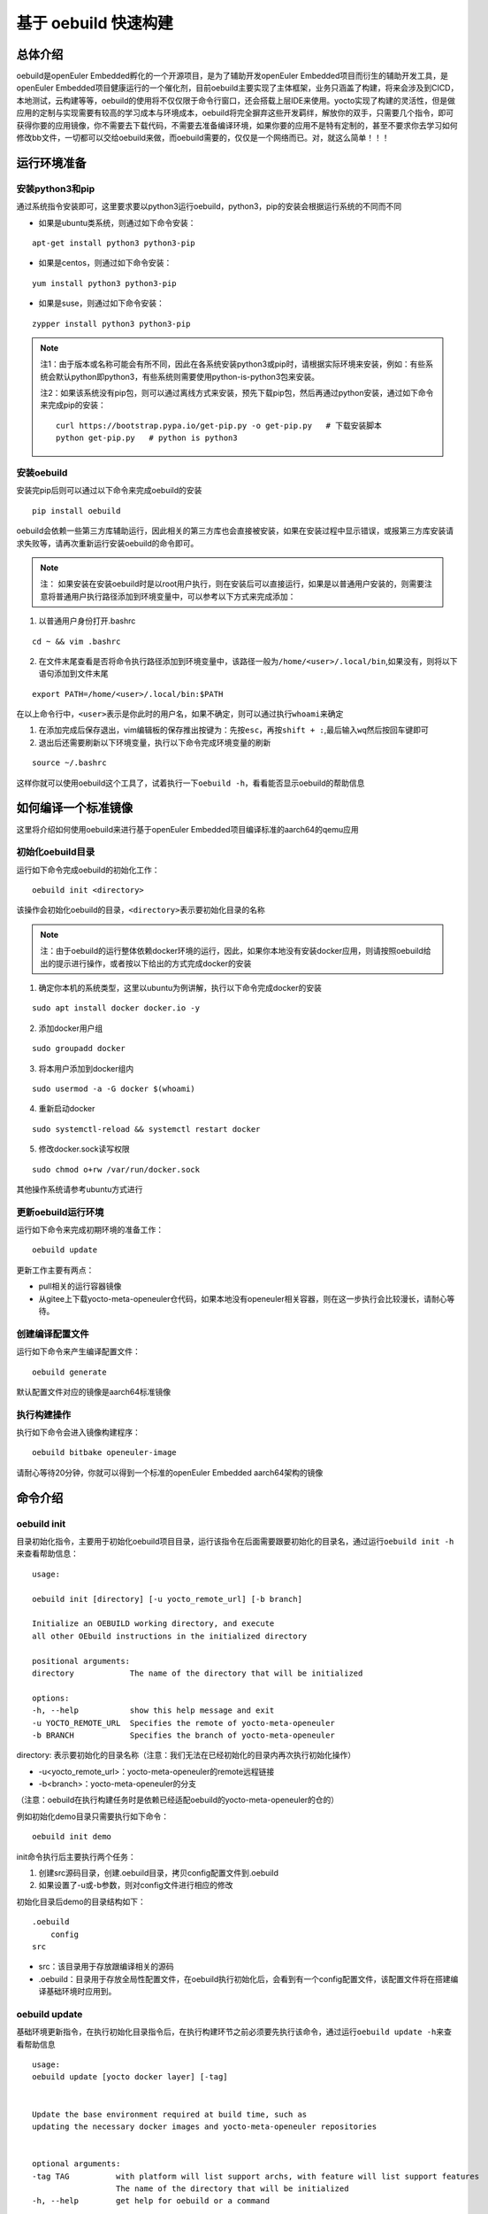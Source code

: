 .. _openeuler_embedded_oebuild:

基于 oebuild 快速构建
################################

总体介绍
^^^^^^^^

oebuild是openEuler Embedded孵化的一个开源项目，是为了辅助开发openEuler
Embedded项目而衍生的辅助开发工具，是openEuler
Embedded项目健康运行的一个催化剂，目前oebuild主要实现了主体框架，业务只涵盖了构建，将来会涉及到CICD，本地测试，云构建等等，oebuild的使用将不仅仅限于命令行窗口，还会搭载上层IDE来使用。yocto实现了构建的灵活性，但是做应用的定制与实现需要有较高的学习成本与环境成本，oebuild将完全摒弃这些开发羁绊，解放你的双手，只需要几个指令，即可获得你要的应用镜像，你不需要去下载代码，不需要去准备编译环境，如果你要的应用不是特有定制的，甚至不要求你去学习如何修改bb文件，一切都可以交给oebuild来做，而oebuild需要的，仅仅是一个网络而已。对，就这么简单！！！

运行环境准备
^^^^^^^^^^^^

安装python3和pip
''''''''''''''''

通过系统指令安装即可，这里要求要以python3运行oebuild，python3，pip的安装会根据运行系统的不同而不同

- 如果是ubuntu类系统，则通过如下命令安装：

::

   apt-get install python3 python3-pip

- 如果是centos，则通过如下命令安装：

::

   yum install python3 python3-pip

- 如果是suse，则通过如下命令安装：

::

   zypper install python3 python3-pip

.. note::

      注1：由于版本或名称可能会有所不同，因此在各系统安装python3或pip时，请根据实际环境来安装，例如：有些系统会默认python即python3，有些系统则需要使用python-is-python3包来安装。

      注2：如果该系统没有pip包，则可以通过离线方式来安装，预先下载pip包，然后再通过python安装，通过如下命令来完成pip的安装：

      ::

         curl https://bootstrap.pypa.io/get-pip.py -o get-pip.py   # 下载安装脚本
         python get-pip.py   # python is python3

安装oebuild
'''''''''''''''''

安装完pip后则可以通过以下命令来完成oebuild的安装

::

   pip install oebuild

oebuild会依赖一些第三方库辅助运行，因此相关的第三方库也会直接被安装，如果在安装过程中显示错误，或报第三方库安装请求失败等，请再次重新运行安装oebuild的命令即可。

.. note::
   
      注： 如果安装在安装oebuild时是以root用户执行，则在安装后可以直接运行，如果是以普通用户安装的，则需要注意将普通用户执行路径添加到环境变量中，可以参考以下方式来完成添加：

1. 以普通用户身份打开.bashrc

::

   cd ~ && vim .bashrc

2. 在文件末尾查看是否将命令执行路径添加到环境变量中，该路径一般为\ ``/home/<user>/.local/bin``,如果没有，则将以下语句添加到文件末尾

::

   export PATH=/home/<user>/.local/bin:$PATH

在以上命令行中，\ ``<user>``\ 表示是你此时的用户名，如果不确定，则可以通过执行\ ``whoami``\ 来确定

1. 在添加完成后保存退出，vim编辑板的保存推出按键为：先按\ ``esc``\ ，再按\ ``shift + :``,最后输入\ ``wq``\ 然后按回车键即可

2. 退出后还需要刷新以下环境变量，执行以下命令完成环境变量的刷新

::

   source ~/.bashrc

这样你就可以使用oebuild这个工具了，试着执行一下\ ``oebuild -h``\ ，看看能否显示oebuild的帮助信息


如何编译一个标准镜像
^^^^^^^^^^^^^^^^^^^^


这里将介绍如何使用oebuild来进行基于openEuler Embedded项目编译标准的aarch64的qemu应用

初始化oebuild目录
'''''''''''''''''

运行如下命令完成oebuild的初始化工作：

::

   oebuild init <directory>

该操作会初始化oebuild的目录，\ ``<directory>``\ 表示要初始化目录的名称

.. note::

      注：由于oebuild的运行整体依赖docker环境的运行，因此，如果你本地没有安装docker应用，则请按照oebuild给出的提示进行操作，或者按以下给出的方式完成docker的安装

1. 确定你本机的系统类型，这里以ubuntu为例讲解，执行以下命令完成docker的安装

::

   sudo apt install docker docker.io -y

2. 添加docker用户组

::

   sudo groupadd docker

3. 将本用户添加到docker组内

::

   sudo usermod -a -G docker $(whoami)

4. 重新启动docker

::

   sudo systemctl-reload && systemctl restart docker 

5. 修改docker.sock读写权限

::

   sudo chmod o+rw /var/run/docker.sock

其他操作系统请参考ubuntu方式进行

更新oebuild运行环境
'''''''''''''''''''

运行如下命令来完成初期环境的准备工作：

::

   oebuild update

| 更新工作主要有两点：

- pull相关的运行容器镜像
- 从gitee上下载yocto-meta-openeuler仓代码，如果本地没有openeuler相关容器，则在这一步执行会比较漫长，请耐心等待。

创建编译配置文件
''''''''''''''''

运行如下命令来产生编译配置文件：

::

   oebuild generate

默认配置文件对应的镜像是aarch64标准镜像

执行构建操作
''''''''''''

执行如下命令会进入镜像构建程序：

::

   oebuild bitbake openeuler-image

请耐心等待20分钟，你就可以得到一个标准的openEuler Embedded
aarch64架构的镜像

命令介绍
^^^^^^^^

oebuild init
''''''''''''

目录初始化指令，主要用于初始化oebuild项目目录，运行该指令在后面需要跟要初始化的目录名，通过运行\ ``oebuild init -h``\ 来查看帮助信息：

::

   usage:

   oebuild init [directory] [-u yocto_remote_url] [-b branch]

   Initialize an OEBUILD working directory, and execute
   all other OEbuild instructions in the initialized directory

   positional arguments:
   directory            The name of the directory that will be initialized

   options:
   -h, --help           show this help message and exit
   -u YOCTO_REMOTE_URL  Specifies the remote of yocto-meta-openeuler
   -b BRANCH            Specifies the branch of yocto-meta-openeuler

directory: 表示要初始化的目录名称（注意：我们无法在已经初始化的目录内再次执行初始化操作）

- -u<yocto_remote_url>：yocto-meta-openeuler的remote远程链接

- -b<branch>：yocto-meta-openeuler的分支

（注意：oebuild在执行构建任务时是依赖已经适配oebuild的yocto-meta-openeuler的仓的）

例如初始化demo目录只需要执行如下命令：

::

   oebuild init demo

| init命令执行后主要执行两个任务：

1. 创建src源码目录，创建.oebuild目录，拷贝config配置文件到.oebuild

2. 如果设置了-u或-b参数，则对config文件进行相应的修改

初始化目录后demo的目录结构如下：

::

   .oebuild
       config
   src

- src：该目录用于存放跟编译相关的源码
- .oebuild：目录用于存放全局性配置文件，在oebuild执行初始化后，会看到有一个config配置文件，该配置文件将在搭建编译基础环境时应用到。

oebuild update
''''''''''''''

基础环境更新指令，在执行初始化目录指令后，在执行构建环节之前必须要先执行该命令，通过运行\ ``oebuild update -h``\ 来查看帮助信息

::

   usage: 
   oebuild update [yocto docker layer] [-tag]


   Update the base environment required at build time, such as 
   updating the necessary docker images and yocto-meta-openeuler repositories


   optional arguments:
   -tag TAG          with platform will list support archs, with feature will list support features
                     The name of the directory that will be initialized
   -h, --help        get help for oebuild or a command

- -tag<docker_tag>：指更新哪个tag的容器


执行更新操作如下命令：

::

   oebuild update

| oebuild执行构建有两个必要的前提：

- 构建需要的容器
- 主构建仓（yocto-meta-openeuler）

所以更新命令主要以这两部分展开。

另外，如果我们的主构建仓\ ``yocto-meta-openeuler``\不希望使用默认的远端代码，可以在\ ``config``\
配置文件中修改（该文件在\ ``<workspace>/.oebuild``\ 目录下），如果已经先执行过更新操作，然后再次执行\
``oebuild update``\ 会将原有的主构建仓\ ``yocto-meta-openeuler``\
做备份，将在工作空间根目录下创建yocto-bak备份目录，然后将备份后的\
``yocto-meta-openeuler``\ 移动到该目录。具体需要在config中修改的内容如下：

::

   basic_repo:
     yocto_meta_openeuler:
       path: yocto-meta-openeuler
       remote_url: https://gitee.com/openeuler/yocto-meta-openeuler.git
       branch: master

basic_repo与yocto-meta-openeuler是两个key键，不可以更改，remote_url与branch可以更改成自己已经适配的\
 ``yocto-meta-openeuler``\ 仓的参数。

update命令会涉及到三个范围：主构建仓，layer层和构建容器镜像，这三个可以单独进行更新，也可以全部进行更新，对于layer层和构建镜像的更新有一定的规则，layer层的更新会根据主构建仓来进行，如果当下目录在oebuild工作目录下，但是不在构建目录下，则layer层的更新会根据主构建仓下的`.oebuild/common.yaml`来进行更新，如果当下的目录在构建目录下，则会根据compile.yaml中的repos信息进行更新。容器的更新规则如下：如果指定了-tag参数，并且指定的tag在有效的范围内，则更新该tag的容器，否则通过oebuild工作目录下的`.oebuild/config`来获取映射关系，该映射关系即为docker->tag_map字段指向的值，如果`yocto-meta-openeuler/.oebuild/env.yaml`中的docker_tag有指定的值则默认用该值，否则查看yocot-meta-openeuler的分支名，如果和映射关系有关联，则更新对应的构建容器镜像，否则给出提示。

oebuild generate
''''''''''''''''

创建配置文件指令，而该命令就是用来产生配置文件的，通过运行`oebuild generate -h`来查看帮助信息。

::

   usage: 

   oebuild generate [-p platform] [-f features] [-t toolchain_dir] [-d build_directory] [-l list] [-b_in build_in]

   compile.yaml is generated according to different command parameters by generate


   optional arguments:
   -l L              with platform will list support archs, with feature will list support features
   -p P              this param is for arch, for example aarch4-std, aarch64-pro and so on
   -s S              this param is for SSTATE_MIRRORS
   -s_dir S_DIR      this param is for SSTATE_DIR
   -m M              this param is for tmp directory, the build result will be stored in
   -f                this param is feature, it's a reuse command
   -c COMPILE_DIR, --compile_dir COMPILE_DIR
                     this param is for compile.yaml directory
   -d D              this param is build directory, the default is same to platform
   -t T              this param is for external toolchain dir, if you want use your own toolchain
   -n N              this param is for external nativesdk dir, the param will be useful when you want
                     to build in host
   -tag TAG          when build in docker, the param can be point docker image
   -dt, --datetime   this param is add DATETIME to local.conf, the value is getting current time
   -df, --disable_fetch
                     this param is set openeuler_fetch in local.conf, the default value is enable, if
                     set -df, the OPENEULER_FETCH will set to 'disable'
   -b_in B_IN        This parameter marks the mode at build time, and is built in the container by
                     docker
   -h, --help        get help for oebuild or a command

- -l<list>：list参数，有两个可选范围，platform和feature，platform则会列出支持的platform列表，feature则会列出支持的feature列表

- -p<platform>：全称platform，生成配置文件需要的一个参数，默认为aarch64-std

- -s<sstate_cache>：指定外部sstate_cache目录，该目录在构建时会使用

- -s_dir<sstate_dir>：指定sstate_cache目录，该目录在构建时会使用

- -m<tmp_dir>：执行tmp目录，yocto在要求tmp目录不可以存放在nfs系统文件结构下，如果有相关环境可以单独指定该存放目录

- -f<feature>：特性参数，全称feature，生成配置文件需要的一个参数，没有默认值

- -c<compile_dir>：指定构建配置文件，这里用户可以跳过繁杂的命令参数，直接对构建配置文件进行直观的定制

- -d<directory：初始化的编译目录，如果不设置该参数，则初始化的编译目录和-p参数保持一致

- -t<toolchain_dir>：外部编译链参数，全称toolchain_dir，生成配置文件需要的一个参数，没有默认值，该值表示如果我们不需要系统提供的交叉编译链而选择自己的交叉编译链，则可以选择该参数。

- -n<nativesdk_dir>：外部nativesdk目录参数，可以指定外部nativesdk目录，当构建方式为主机构建时该配置才有效

- -dt<datetime>：在local.conf中设定DATATIME变量，该变量旨在设定构建时间戳

- -df<disable_fetch>：在local.conf中设定 ``OPENEULER_FETCH`` 变量为 ``disable`` ，这样构建时将禁用OPENEULER_FETCH功能 

- -b_in<build in>：构建方式，目前构建方式有docker与host两种，默认与推荐使用docker构建方式

oebuild在构建时依赖compile.yaml配置文件来完成构建操作，创建配置文件指令已经属于构建指令内容，该操作将会检查\ ``yocto-meta-openeuler``\ 是否适配了oebuild，检查是否适配的规则便是是否在\ ``yocto-meta-openeuler``\ 根目录创建了\ ``.oebuild``\ 隐藏目录，而\ ``-p``\ 则会解析\ ``.oebuild/platform``\ 下相应的平台配置文件，\ ``-f``\ 参数则会解析\ ``.oebuild/feature``\ 下相应的配置文件，该参数是可以多值传入的，例如如下范例：

::

   oebuild generate -p aarch64-std -f systemd -f openeuler-qt

则生成的构建配置文件会涵盖\ ``systemd openeuler-qt``\ 两者的特性

最终会在编译目录下（在执行完\ ``oebuild generate``\ 后按提示给出的路径即为编译目录）生成构建配置文件\ ``compile.yaml``,关于该配置文件的详细介绍请参考配置文件介绍中的\ ``compile.yaml``\ 。在下一步的构建流程会解析该配置文件，在此之前，用户可以根据自身特定场景环境来修改配置文件，因为按该\ ``oebuild generate``\ 指令生成的配置文件仅算作一个参考模板，目的是给用户一个最基本的模板参考用，减少用户学习的成本，使用户能够快速上手。

oebuild bitbake
'''''''''''''''

构建指令，该指令会解析\ ``compile.yaml``\ (通过\ ``oebuild generate``\ 指令生成的)，然后完成构建环境的初始化工作。该命令参数如下：

一般来说，启动后的容器挂在的目录映射关系如下：

::

   <workspace>/src:/usr1/openeuler/src
   <workspace>/build/:/usr1/openeuler/build

如果在\ ``compile.yaml``\ 中有\ ``toolchain_dir``\ 参数，即有用户自定义外部工具链，则会增加一个挂载目录，如下：

::

   <toolchain_dir>：/usr1/openeuler/native_gcc

oebuild manifest
'''''''''''''''''

manifest相关指令，该指令需要在oebuild工作目录下运行，通过该指令我们可以生成当前src目录下的软件仓清单列表，包含远程仓地址以及版本，也可以通过清单文件将相应的软件仓还原到指定的版本，该指令需要oebuild版本在0.0.11及以上。该命令帮助信息如下：

::

   usage: 

   oebuild manifest [-c CREATE] [-r recover] [-m_dir MANIFEST_DIR]

   manifest provides the manifest function of generating dependent
   source repositories in the build working directory, and can restore
   relevant source repositories based on the manifest file

   options:
   -h, --help           show this help message and exit
   -c, --create         create manifest from oebuild workspace src directory
   -r, --recover        restore repo version to oebuild workspace src directory from a manifest
   -m_dir MANIFEST_DIR  specify a manifest path to perform the create or restore operation

- -c<create>：创建manifest文件标识参数
- -r<restore>：依据manifest文件将软件仓还原到指定的版本
- -m_dir<manifest_dir>：指定manifest路径

我们在完成镜像构建所有任务后，在oebuild工作目录下运行：

::

   oebuild manifest -c -m_dir source_list/manifest.yaml

这样，我们就生成当下src目录的软件清单列表，存放路径为<oebuild_workspace>/source_list/manifest.yaml

如果我们需要通过manifest.yaml来复原一个镜像版本，那么按如下步骤进行：

1. 通过manifest命令还原软件仓版本，运行如下命令：

::

   oebuild manifest -r -m_dir <manifest_dir>

2. 运行generate命令附带-df<disable_openeuler_fetch>参数，生成配置文件，这样就会关闭OPENEULER_FETCH功能：

::

   oebuild generate -df ...  # 其他参数按需添加

3. 修改compile.yaml文件，在build_in字段下添加 ``not_use_repos: true`` ，屏蔽layer层更新，范例如下：

::

   build_in: docker
   not_use_repos: true  // 添加该内容
   platform: xxx
   ...


4. 执行bitbake指令，进入交互模式，然后执行\ ``bitbake openeuler-image``\ 进行构建

配置文件介绍
^^^^^^^^^^^^

oebuild在生成后有多个配置文件，每个配置文件的作用域不同，下面将介绍各配置文件存放位置以及内容

config
''''''

oebuild在外围环境的配置文件,该配置文件存放在oebuild项目根目录下的.oebuild目录中，该配置文件结构如下：

::

   docker:
     repo_url: swr.cn-north-4.myhuaweicloud.com/openeuler-embedded/openeuler-container
     tag_map:
       openEuler-22.09: '22.09'
       openEuler-22.03-lts-sp1: 22.03-lts-sp1
       master: latest
   basic_repo:
     yocto_meta_openeuler:
       path: yocto-meta-openeuler
       remote_url: https://gitee.com/openeuler/yocto-meta-openeuler.git
       branch: master

**docker**:
表示构建容器相关信息，在该字段下面所列的容器镜像，在执行\ ``oebuild update``\ 后会下载相应的容器

- repo_url：表示openEuler Embedded的docker远程仓地址

- tag_map：表示每个openEuler Embedded版本对用的docker构建容器tag

**basic_repo**:表示基础的repo仓，顾名思义，表示在构建之前是作为底座的角色存在的，在执行\ ``oebuild update``\ 时会解析config配置文件，然后下载相应的构建代码仓

- yocto-meta-openeuler：目前oebuild唯一的基础仓

- path：该仓下载的路径名称

- remote_url：该仓的远程地址

- branch：该仓的分支

.env
''''

编译目录配置文件结构如下：

::

   container:
       remote: xxxxxxxxxxxx
       branch: xxxxxxxxxxxx
       short_id: xxxxxxxxxx
       volumns:
       - /xxxxxxxxxxx
       - /xxxxxxxxxxx

| container：表示容器相关配置信息

- remote：表示\ ``yocto-meta-openeuler``\ 远程url

- branch：表示\ ``yocto-meta-openeuler``\ 分支信息

- short_id：表示容器ID

- volumns：表示容器挂在的目录映射

oebuild在执行构建过程中，会解析\ ``.env``\ 配置文件，通过对比环境中的其他参数确定是否重新创建一个新的容器还是启用旧容器，比对的内容包括（remote，branch，volumns)只有这三个参数与要构建的对应参数一致，才会继续拉起旧容器，否则就会创建一个新的容器。另外oebuild也会检查设置的short_id对用的容器是否存在，不存在也会创建一个新的容器。在创建新的容器后，新的配置信息会重新写入到\ ``.env``\ 中

compile.yaml
''''''''''''

构建配置文件，该配置文件结构如下：

::

   platform: aarch64-std
   machine: qemu-aarch64
   toolchain_type: EXTERNAL_TOOLCHAIN:aarch64
   sdk_dir:
   toolchain_dir:
   repos:
     yocto-poky:
       url: https://gitee.com/openeuler/yocto-poky.git
       path: yocto-poky
       refspec: openEuler-22.09

     yocto-meta-openembedded:
       url: https://gitee.com/openeuler/yocto-meta-openembedded.git
       path: yocto-meta-openembedded
       refspec: dev_hardknott

     yocto-meta-ros:
       url: https://gitee.com/openeuler/yocto-meta-ros.git
       path: yocto-meta-ros
       refspec: dev_hardknott
   local_conf: |
   - xxx
   - xxx
   layers: 
   - xxx
   - xxxx

- platform：表示cpu架构，

- machine：表示机器类型

- toolchain_type：表示编译链类型

- sdk_dir：保留字段

- toolchain_dir：表示自定义外部编译链路径，如果在\ ``oebuild generate``\ 设置了该参数\ ``-t``\ ，则会在\ ``compile.yaml``\ 存在该字段

- repos：表示在初始化构建环境时需要用到的仓

   - url：表示仓的远程地址

   - path：表示仓在本地的地址

   - refspec：表示仓的版本分支

- local_conf：local.conf替换内容，该值在oebuild执行完oe_init后将替换\ ``build/conf/local.conf``\ 中匹配到的内容

- layers：meta层，该值在oebuild执行完oe_init后将通过调用\ ``bitbake-layers add-layer``\ 来添加meta层

开发者帮助
^^^^^^^^^^

oebuild项目欢迎广大爱好开发者参与贡献oebuild的发展，为了使开发者更快更好的参与到oebuild的开发工作中来，我们专门写了如下指导。

oebuild目录介绍
'''''''''''''''

打开oebuild仓我们可以看到，oebuild一级目录有如下内容：

::

   docs
   src
   .gitignore
   MANIFEST.in
   README.md
   setup.py

- docs：文档目录，该目录用于存放关于oebuild的介绍性信息

- src：核心源码目录，我们真正运行oebuild的核心源码就存放在这里，后续介绍关于参与开发oebuild的详细流程将会详细介绍该目录内容

- .gitignore：git提交忽略的文件，在该文件中通过设置的内容可以在git提交时自动忽略

- MANIFEST.in：该文件为pip在打包时包含额外文件的配置文件，在该文件中的内容将在执行python打包时按规则进行包含

- README.md：简要介绍性文件

- setup.py：python打包入口文件 ，我们最终要打包wheel包就要通过该文件来完成

如何使用setup.py进行调试或打包
''''''''''''''''''''''''''''''

在我们完成相关的开发性工作并进行调试时，将通过setup.py内的相关设置来完成该工作

打开setup.py文件，我们可以看到其内容如下：

::

   # Copyright 2018 Open Source Foundries Limited.
   # Copyright (c) 2020, Nordic Semiconductor ASA
   #
   # SPDX-License-Identifier: Apache-2.0

   import os

   import setuptools

   SCRIPT_DIR = os.path.dirname(os.path.realpath(__file__))
   os.chdir(SCRIPT_DIR)

   with open('README.md', 'r') as f:
       long_description = f.read()

   with open('src/oebuild/version.py', 'r') as f:
       __version__ = None
       exec(f.read())
       assert __version__ is not None

   version = os.environ.get('OEBUILD_VERSION', __version__)

   setuptools.setup(
       name='oebuild',
       version=version,
       author='alichinese',
       author_email='',
       description='',
       long_description=long_description,
       # http://docutils.sourceforge.net/FAQ.html#what-s-the-official-mime-type-for-restructuredtext-data
       long_description_content_type="text/x-rst",
       url='',
       packages=setuptools.find_packages(where='src'),
       package_dir={'': 'src'},
       include_package_data=True,
       classifiers=[
           'Programming Language :: Python :: 3',
           'License :: OSI Approved :: Apache Software License',
           'Operating System :: POSIX :: Linux',
       ],
       install_requires=[
           'setuptools',
           'packaging',
           'PyYaml',
           'docker',
           'GitPython',
           'colorama',
           'ruamel.yaml'
       ],
       python_requires='>=3.8',
       entry_points={'console_scripts': ('oebuild = oebuild.app.main:main',)},
   )

可以看到引入的模块儿有\ ``setuptools``,这个是打包的核心模块儿，关于其他的介绍我们暂且不管，因为对于开发者来说几乎没改动，这里我们着重介绍以下\ ``install_requires``\ ，该设置从字面意思理解就是依赖的必要安装，也就是说oebuild运行要依赖的第三方库，如果我们在后续的oebuild开发过程中有一些其他库的依赖，则需要在这里添加。

在进入oebuild目录后，我们可以执行以下命令进入调试状态：

::

   pip install -e .

.. note::

      注：以上命令的运行如果以普通用户运行，需要先确认是否将本地执行路径添加到环境变量\ ``PATH``\ 中，如果以root用户运行则不需要考虑，这样我们可以直接运行oebuild相关指令

      这样在后续开发与调试过程中，我们可以随时改代码随时生效

src源码介绍
'''''''''''

正在完善中…
